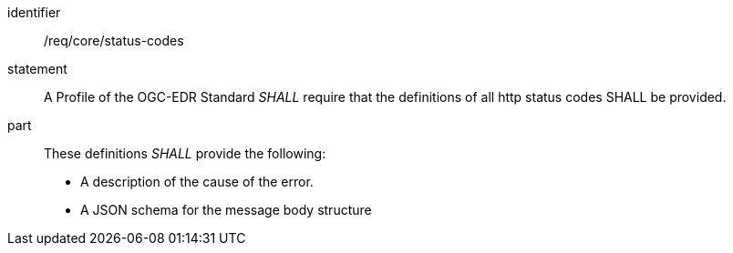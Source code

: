 [[req_core_status-codes]]

[requirement]
====
[%metadata]
identifier:: /req/core/status-codes
statement:: A Profile of the OGC-EDR Standard _SHALL_ require that the definitions of all http status codes SHALL be provided.
part:: These definitions _SHALL_ provide the following:

* A description of the cause of the error.
* A JSON schema for the message body structure

====
